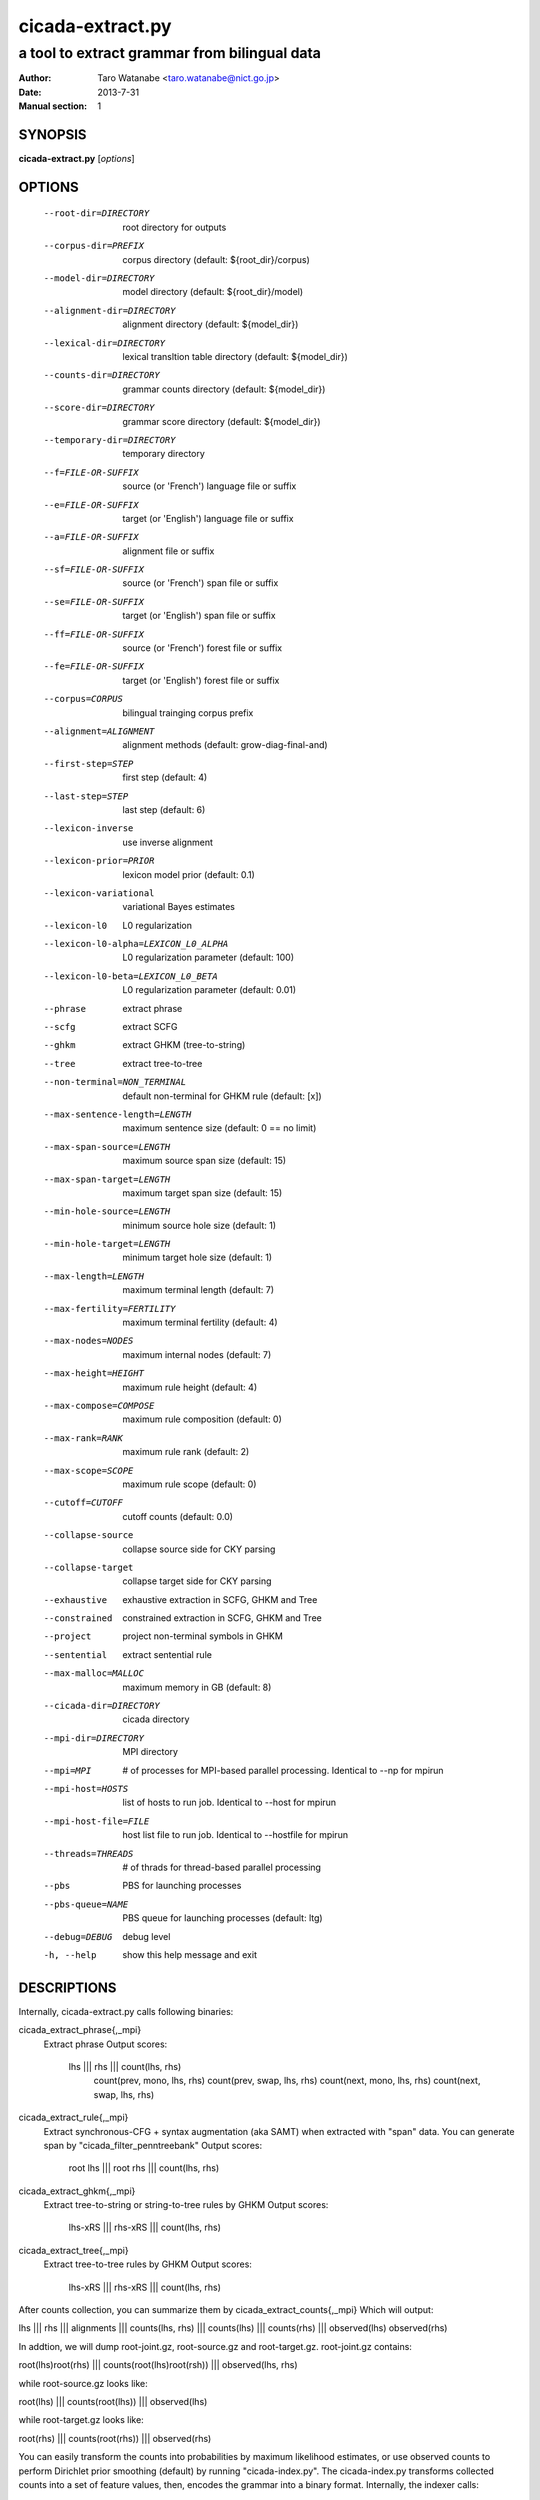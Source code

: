 =================
cicada-extract.py
=================

---------------------------------------------
a tool to extract grammar from bilingual data
---------------------------------------------

:Author: Taro Watanabe <taro.watanabe@nict.go.jp>
:Date:   2013-7-31
:Manual section: 1

SYNOPSIS
--------

**cicada-extract.py** [*options*]

OPTIONS
-------

  --root-dir=DIRECTORY  root directory for outputs
  --corpus-dir=PREFIX   corpus directory (default: ${root_dir}/corpus)
  --model-dir=DIRECTORY
                        model directory (default: ${root_dir}/model)
  --alignment-dir=DIRECTORY
                        alignment directory (default: ${model_dir})
  --lexical-dir=DIRECTORY
                        lexical transltion table directory (default:
                        ${model_dir})
  --counts-dir=DIRECTORY
                        grammar counts directory (default: ${model_dir})
  --score-dir=DIRECTORY
                        grammar score directory (default: ${model_dir})
  --temporary-dir=DIRECTORY
                        temporary directory
  --f=FILE-OR-SUFFIX    source (or 'French')  language file or suffix
  --e=FILE-OR-SUFFIX    target (or 'English') language file or suffix
  --a=FILE-OR-SUFFIX    alignment file or suffix
  --sf=FILE-OR-SUFFIX   source (or 'French')  span file or suffix
  --se=FILE-OR-SUFFIX   target (or 'English') span file or suffix
  --ff=FILE-OR-SUFFIX   source (or 'French')  forest file or suffix
  --fe=FILE-OR-SUFFIX   target (or 'English') forest file or suffix
  --corpus=CORPUS       bilingual trainging corpus prefix
  --alignment=ALIGNMENT
                        alignment methods (default: grow-diag-final-and)
  --first-step=STEP     first step (default: 4)
  --last-step=STEP      last step  (default: 6)
  --lexicon-inverse     use inverse alignment
  --lexicon-prior=PRIOR
                        lexicon model prior (default: 0.1)
  --lexicon-variational
                        variational Bayes estimates
  --lexicon-l0          L0 regularization
  --lexicon-l0-alpha=LEXICON_L0_ALPHA
                        L0 regularization parameter (default: 100)
  --lexicon-l0-beta=LEXICON_L0_BETA
                        L0 regularization parameter (default: 0.01)
  --phrase              extract phrase
  --scfg                extract SCFG
  --ghkm                extract GHKM (tree-to-string)
  --tree                extract tree-to-tree
  --non-terminal=NON_TERMINAL
                        default non-terminal for GHKM rule (default: [x])
  --max-sentence-length=LENGTH
                        maximum sentence size (default: 0 == no limit)
  --max-span-source=LENGTH
                        maximum source span size (default: 15)
  --max-span-target=LENGTH
                        maximum target span size (default: 15)
  --min-hole-source=LENGTH
                        minimum source hole size (default: 1)
  --min-hole-target=LENGTH
                        minimum target hole size (default: 1)
  --max-length=LENGTH   maximum terminal length (default: 7)
  --max-fertility=FERTILITY
                        maximum terminal fertility (default: 4)
  --max-nodes=NODES     maximum internal nodes (default: 7)
  --max-height=HEIGHT   maximum rule height (default: 4)
  --max-compose=COMPOSE
                        maximum rule composition (default: 0)
  --max-rank=RANK       maximum rule rank (default: 2)
  --max-scope=SCOPE     maximum rule scope (default: 0)
  --cutoff=CUTOFF       cutoff counts (default: 0.0)
  --collapse-source     collapse source side for CKY parsing
  --collapse-target     collapse target side for CKY parsing
  --exhaustive          exhaustive extraction in SCFG, GHKM and Tree
  --constrained         constrained extraction in SCFG, GHKM and Tree
  --project             project non-terminal symbols in GHKM
  --sentential          extract sentential rule
  --max-malloc=MALLOC   maximum memory in GB (default: 8)
  --cicada-dir=DIRECTORY
                        cicada directory
  --mpi-dir=DIRECTORY   MPI directory
  --mpi=MPI             # of processes for MPI-based parallel processing.
                        Identical to --np for mpirun
  --mpi-host=HOSTS      list of hosts to run job. Identical to --host for
                        mpirun
  --mpi-host-file=FILE  host list file to run job. Identical to --hostfile for
                        mpirun
  --threads=THREADS     # of thrads for thread-based parallel processing
  --pbs                 PBS for launching processes
  --pbs-queue=NAME      PBS queue for launching processes (default: ltg)
  --debug=DEBUG         debug level
  -h, --help            show this help message and exit

DESCRIPTIONS
------------

Internally, cicada-extract.py calls following binaries:

cicada_extract_phrase{,_mpi}
	Extract phrase
	Output scores:
	       lhs ||| rhs ||| count(lhs, rhs) \
	       	   count(prev, mono, lhs, rhs) \
		   count(prev, swap, lhs, rhs) \
		   count(next, mono, lhs, rhs) \
		   count(next, swap, lhs, rhs)

cicada_extract_rule{,_mpi}
	Extract synchronous-CFG + syntax augmentation (aka SAMT) when extracted with "span" data.
	You can generate span by "cicada_filter_penntreebank"
	Output scores:
	       root lhs ||| root rhs ||| count(lhs, rhs)

cicada_extract_ghkm{,_mpi}
	Extract tree-to-string or string-to-tree rules by GHKM
	Output scores:
	       lhs-xRS ||| rhs-xRS ||| count(lhs, rhs)

cicada_extract_tree{,_mpi}
	Extract tree-to-tree rules by GHKM
	Output scores:
	       lhs-xRS ||| rhs-xRS ||| count(lhs, rhs)

After counts collection, you can summarize them by cicada_extract_counts{,_mpi}
Which will output:

lhs ||| rhs ||| alignments ||| counts(lhs, rhs) ||| counts(lhs) ||| counts(rhs) ||| observed(lhs) observed(rhs) 

In addtion, we will dump root-joint.gz, root-source.gz and root-target.gz. root-joint.gz contains:

root(lhs)root(rhs) ||| counts(root(lhs)root(rsh)) ||| observed(lhs, rhs)

while root-source.gz looks like:

root(lhs) ||| counts(root(lhs)) ||| observed(lhs)

while root-target.gz looks like:

root(rhs) ||| counts(root(rhs)) ||| observed(rhs)

You can easily transform the counts into probabilities by maximum likelihood estimates, or use observed counts
to perform Dirichlet prior smoothing (default) by running "cicada-index.py".
The cicada-index.py transforms collected counts into a set of feature values, then, encodes the grammar into a binary format.
Internally, the indexer calls:

   cicada_filter_extract:
	extract only nbet of target variation for each source side,
   	measured by its joint frequency of lhs and rhs.

   cicada_filter_extract_phrase:
	Dump in moses or cicada format. Also, you can dump
	lexicalied reordering table.
   				 
   cicada_filter_extract_scfg:
	Dump in cicada format for synchronous-CFG. You can also 
	add features for lhs given root(lhs) and rhs given root(rhs)

   cicada_filter_extract_ghkm:
	Dump in cicada format for tree-to-string, string-to-tree, tree-to-tree.

and calls
    cicada_index_grammar
	for indexing phrase/scfg
    
    or

    cicada_index_tree_grammar
	for indexing tree-to-string, string-to-tree, tree-to-tree rules


EXAMPLES
--------




SEE ALSO
--------
